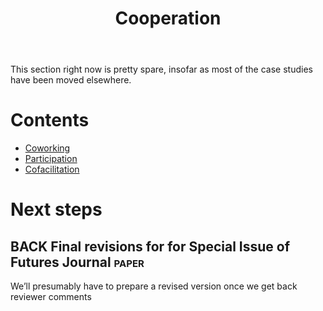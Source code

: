 #+TITLE: Cooperation
#+roam_tags: SEC

This section right now is pretty spare, insofar as most of the case
studies have been moved elsewhere.

* Contents

- [[file:coworking.org][Coworking]]
- [[file:participation.org][Participation]]
- [[file:cofac.org][Cofacilitation]]

* Next steps
** BACK Final revisions for for Special Issue of Futures Journal      :paper:
We’ll presumably have to prepare a revised version once we get back reviewer comments
